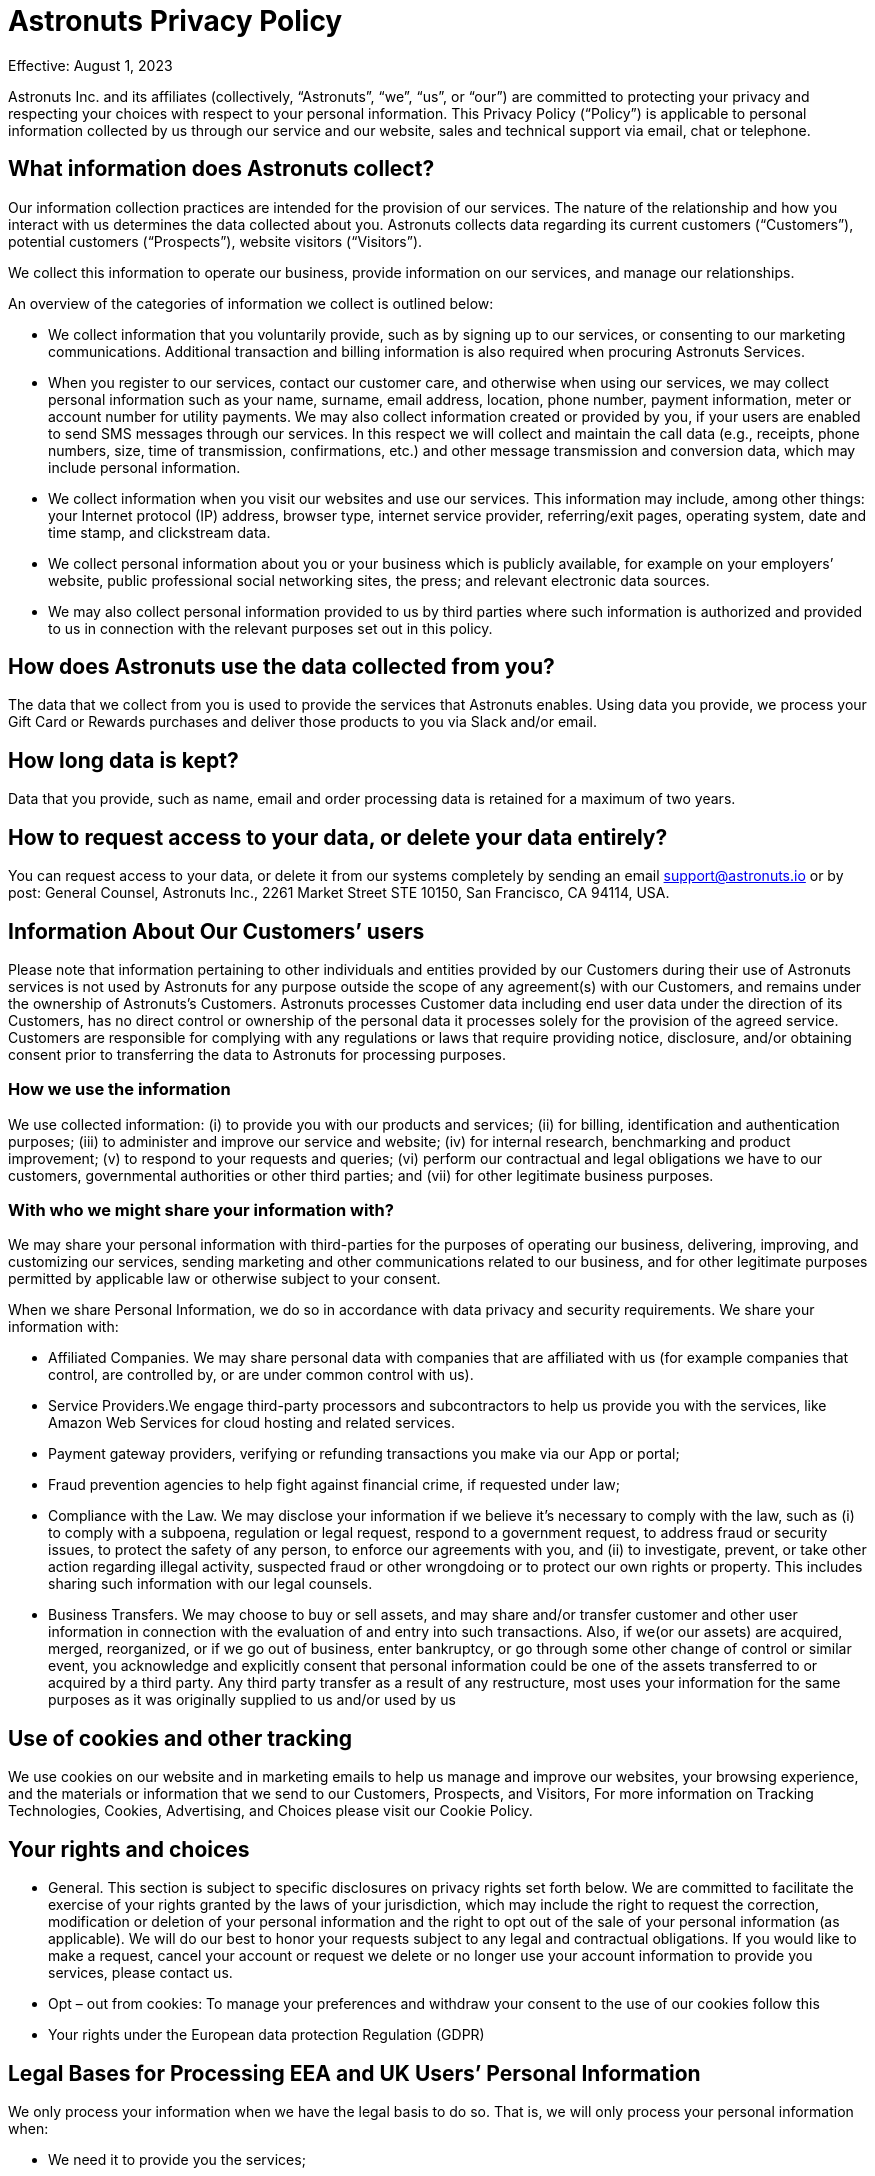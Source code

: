 = Astronuts Privacy Policy
:navtitle: Privacy Policy

Effective: August 1, 2023


Astronuts Inc. and its affiliates (collectively, “Astronuts”, “we”, “us”, or “our”) are committed to protecting your privacy and respecting your choices with respect to your personal information. This Privacy Policy (“Policy”) is applicable to personal information collected by us through our service and our website, sales and technical support via email, chat or telephone.


== What information does Astronuts collect?

Our information collection practices are intended for the provision of our services. The nature of the relationship and how you interact with us determines the data collected about you. Astronuts collects data regarding its current customers (“Customers”), potential customers (“Prospects”), website visitors (“Visitors”).


We collect this information to operate our business, provide information on our services, and manage our relationships.


An overview of the categories of information we collect is outlined below:


* We collect information that you voluntarily provide, such as by signing up to our services, or consenting to our marketing communications. Additional transaction and billing information is also required when procuring Astronuts Services.


* When you register to our services, contact our customer care, and otherwise when using our services, we may collect personal information such as your name, surname, email address, location, phone number, payment information, meter or account number for utility payments. We may also collect information created or provided by you, if your users are enabled to send SMS messages through our services. In this respect we will collect and maintain the call data (e.g., receipts, phone numbers, size, time of transmission, confirmations, etc.) and other message transmission and conversion data, which may include personal information.


* We collect information when you visit our websites and use our services. This information may include, among other things: your Internet protocol (IP) address, browser type, internet service provider, referring/exit pages, operating system, date and time stamp, and clickstream data.


* We collect personal information about you or your business which is publicly available, for example on your employers’ website, public professional social networking sites, the press; and relevant electronic data sources.


* We may also collect personal information provided to us by third parties where such information is authorized and provided to us in connection with the relevant purposes set out in this policy.


== How does Astronuts use the data collected from you?

The data that we collect from you is used to provide the services that Astronuts enables. Using data you provide, we process your Gift Card or Rewards purchases and deliver those products to you via Slack and/or email.


== How long data is kept?

Data that you provide, such as name, email and order processing data is retained for a maximum of two years.


== How to request access to your data, or delete your data entirely?

You can request access to your data, or delete it from our systems completely by sending an email support@astronuts.io or by post: General Counsel, Astronuts Inc., 2261 Market Street STE 10150, San Francisco, CA 94114, USA.


== Information About Our Customers’ users

Please note that information pertaining to other individuals and entities provided by our Customers during their use of Astronuts services is not used by Astronuts for any purpose outside the scope of any agreement(s) with our Customers, and remains under the ownership of Astronuts’s Customers. Astronuts processes Customer data including end user data under the direction of its Customers, has no direct control or ownership of the personal data it processes solely for the provision of the agreed service. Customers are responsible for complying with any regulations or laws that require providing notice, disclosure, and/or obtaining consent prior to transferring the data to Astronuts for processing purposes.

=== How we use the information

We use collected information: (i) to provide you with our products and services; (ii) for billing, identification and authentication purposes; (iii) to administer and improve our service and website; (iv) for internal research, benchmarking and product improvement; (v) to respond to your requests and queries; (vi) perform our contractual and legal obligations we have to our customers, governmental authorities or other third parties; and (vii) for other legitimate business purposes.


=== With who we might share your information with?

We may share your personal information with third-parties for the purposes of operating our business, delivering, improving, and customizing our services, sending marketing and other communications related to our business, and for other legitimate purposes permitted by applicable law or otherwise subject to your consent.


When we share Personal Information, we do so in accordance with data privacy and security requirements. We share your information with:


* Affiliated Companies. We may share personal data with companies that are affiliated with us (for example companies that control, are controlled by, or are under common control with us).


* Service Providers.We engage third-party processors and subcontractors to help us provide you with the services, like Amazon Web Services for cloud hosting and related services.

* Payment gateway providers, verifying or refunding transactions you make via our App or portal;


* Fraud prevention agencies to help fight against financial crime, if requested under law;


* Compliance with the Law. We may disclose your information if we believe it’s necessary to comply with the law, such as (i) to comply with a subpoena, regulation or legal request, respond to a government request, to address fraud or security issues, to protect the safety of any person, to enforce our agreements with you, and (ii) to investigate, prevent, or take other action regarding illegal activity, suspected fraud or other wrongdoing or to protect our own rights or property. This includes sharing such information with our legal counsels.


* Business Transfers. We may choose to buy or sell assets, and may share and/or transfer customer and other user information in connection with the evaluation of and entry into such transactions. Also, if we(or our assets) are acquired, merged, reorganized, or if we go out of business, enter bankruptcy, or go through some other change of control or similar event, you acknowledge and explicitly consent that personal information could be one of the assets transferred to or acquired by a third party. Any third party transfer as a result of any restructure, most uses your information for the same purposes as it was originally supplied to us and/or used by us


== Use of cookies and other tracking

We use cookies on our website and in marketing emails to help us manage and improve our websites, your browsing experience, and the materials or information that we send to our Customers, Prospects, and Visitors, For more information on Tracking Technologies, Cookies, Advertising, and Choices please visit our Cookie Policy.


== Your rights and choices

* General. This section is subject to specific disclosures on privacy rights set forth below. We are committed to facilitate the exercise of your rights granted by the laws of your jurisdiction, which may include the right to request the correction, modification or deletion of your personal information and the right to opt out of the sale of your personal information (as applicable). We will do our best to honor your requests subject to any legal and contractual obligations. If you would like to make a request, cancel your account or request we delete or no longer use your account information to provide you services, please contact us.


* Opt – out from cookies: To manage your preferences and withdraw your consent to the use of our cookies follow this


* Your rights under the European data protection Regulation (GDPR)


== Legal Bases for Processing EEA and UK Users’ Personal Information

We only process your information when we have the legal basis to do so. That is, we will only process your personal information when:


* We need it to provide you the services;


* You give us consent for a specific purpose; or


* It satisfies Astronuts’s legitimate interests (which are not overridden by your data protection interests), such as for improving, marketing, and promoting the services and protecting our legal rights;


* We need to process your data to comply with our legal obligations.


If you reside or otherwise find yourself in the territory of Europe, your privacy rights under the European data protection laws include:


* Transparency and the right to information. Through this policy we explain how we use and share your information.However, if you have questions or need additional information you can contact us any time.


* Right of access, restriction of processing, erasure. You may contact us to request information about the personal data we have collected from you and to request the correction, modification or deletion of such personal information, which requests we will do our best to honor subject to any legal and contractual obligations.


* Right to withdraw your consent at any time. When we process your personal data based on your consent, you have the right to withdraw it at any time.


* Right to object at any time. You have the right to object at any time to receiving marketing or promotional materials from us by either following the opt-out instructions in commercial e-mails or by contacting us, as well as the right to object to any processing of your personal data based on your specific situation. In the latter case, we will assess your request and provide a reply in a timely manner, according to our legal and contractual obligations. Some non-marketing communications are not subject to a general opt-out, such as communications about transactions and disclosures to comply with legal requirements.


* Right to data portability. You have the right to data portability of your own personal data by contacting us.


* Right not to be subject to an automated decision, including profiling. We do not make automated decisions using your personal data that may negatively impact you.


* Right to lodge a complaint with a supervisory authority.If you consider that the processing of your personal data infringes your privacy rights according the European Privacy regulation, you have the right to lodge a complaint with a supervisory authority, in the member state of your habitual residence, place of work, or place of the alleged infringement.


Our business is headquartered in the United States. If you are an individual located in the European Economic Area, the United Kingdom, Canada or another jurisdiction outside of the United States with laws and regulations governing personal data collection, use, and disclosure that differ from United States laws, please be aware that information we collect (including cookies and other web technologies) will be processed and stored in the United States or in other countries where we or our third-party services providers have operations. In such cases, we have put in place organizational and legal measures to ensure that data transfers are lawfully conducted. Such measures include:


* Standard Contractual Model Clauses


* Data Processing Addendum or Agreements, incorporating the Standard Contractual Clauses (module 2 controller – processor), as approved by the European Commission on 04 June 2021 and incorporating stringent requirements of Article 28 of the EU General Data Protection Regulation 2016/679.


* The Standard Contractual Clauses apply only to the Personal Data that is transferred from the EEA and/or Switzerland to outside the EEA and Switzerland, either directly or via onward transfer, to any country or recipient: (i) not recognized by the European Commission as providing an adequate level of protection for personal data (as described in the EU Data Protection Directive or its successors), and (ii) not covered by a suitable framework (e.g. Binding Corporate Rules for Processors, EU-US and Swiss-US Privacy Shield, etc.) recognized by the relevant authorities or courts as providing an adequate level of protection for Personal Data.


* The Standard Contractual Clauses apply to (i) the legal entity that has executed the Standard Contractual Clauses as a Data Exporter and, (ii) all Affiliates (as defined in the Agreement) of Customer established within t EEA and Switzerland that have licensed the Service. For the purpose of the Standard Contractual Clauses the aforementioned entities shall be deemed “Data Exporters”.


* For the UK data transfers the International Data Transfer Addendum to the EU Commission Standard Contractual Clauses (https://ico.org.uk/media/for-organisations/documents
/4019539/international-data-transfer-addendum.pdf) applies since March 2022


== California (CCPA) disclosures

This Statement applies solely to residents of California or individuals whose information has been collected in California. Astronuts has adopted and included this notice to comply with the California Consumer Privacy Act of 2018 (“CCPA”). Any terms used in this Statement that are defined in the CCPA have the same meaning given therein.


California Consumer Privacy Act Disclosures. Under the California Consumer Privacy Act, effective on January 1, 2020, California residents have the right to request:


The categories of personal information we have collected about you;


The categories of sources from which the personal information is collected;


The business or commercial purpose of collecting or selling personal information;


The categories of third parties with whom we share or sell personal information;


The categories of personal information about you that we have sold; and


The specific pieces of personal information we have collected about you.


Additionally, you have the right to request deletion of your personal information, the right to opt out of the sale of your information and the right not to be discriminated against for exercising any of your CCPA rights.


In the twelve (12) months preceding the Effective Date of this Privacy Policy, we may have collected or received from you, from public sources or from third parties in connection with providing our services, information about California consumers in each of the following categories and disclosed the information to our service providers.


Identifiers such as a real name, online identifier, Internet Protocol address, email address, account name, or other similar identifiers.


Internet or other electronic network activity information, including, but not limited to, browsing history, search history, and information regarding a consumer’s interaction with an Internet website, application, or advertisement.


Inferences drawn from any of the information identified in this subdivision to create a profile about a consumer reflecting the consumer’s preferences, characteristics, behavior, abilities.


Astronuts does not sell personal information of consumers for monetary consideration under CCPA. The use of cookies and other website collection tools described in this policy may fall under the definition of “sale” of information under CCPA. This “sale” of information is not part of service and product offerings to our customers, but rather applies only to our marketing websites and our own use of cookies for website visitors.


== Do Not Sell Opt-Out Rights

You have the right to opt-out of any sales, as defined by the CCPA, of Personal Information by Drift. You must request that Astronuts not sell any information you provide to Astronuts as an individual at any time. Once Astronuts receives and confirms your request, Astronuts will refrain from selling your Personal Information.


== EXERCISING YOUR RIGHTS

To exercise your access, data portability, and deletion or do not sell opt-out rights described above, you may submit a verifiable consumer request by clicking on this form, or writing an email at support@astronuts.io or by post: General Counsel, Astronuts Inc. 2261 Market Street STE 10150, San Francisco, CA 94114, USA.


== NON-DISCRIMINATION

We will not discriminate against you or any other individual for exercising any of your CCPA rights. Unless and only to the extent permitted by the CCPA, Astronuts will not (i) deny you goods or services; (ii) charge you different prices or rates for goods or services; (iii) provide you a different level or quality of goods or services; or (iv) suggest that you may receive a different price or rate for goods or services or a different level or quality of goods or services.


=== Childrens’ Privacy

Our Services are not designed for and are not marketed to people under the age of 16 (“minors”). We do not knowingly collect or ask for information from minors. We do not knowingly allow minors to use our Services. Please contact our Privacy Office if you believe we might have information from or about a minor.


=== Contact us:

If you have any questions or concerns regarding our privacy policies, please send us a detailed message to hello@Astronuts.com, and we will try to resolve your concerns.


=== When will this notice be updated?

We invite you to regularly visit this Privacy Policy in order to acquaint yourself with the latest, updated version of the Privacy Policy, so that you may remain constantly informed on how collect and use personal information
